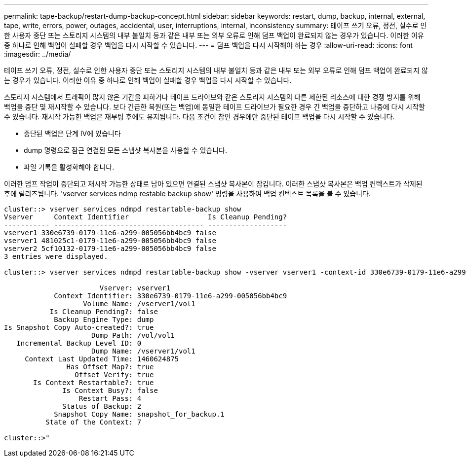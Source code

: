 ---
permalink: tape-backup/restart-dump-backup-concept.html 
sidebar: sidebar 
keywords: restart, dump, backup, internal, external, tape, write, errors, power, outages, accidental, user, interruptions, internal, inconsistency 
summary: 테이프 쓰기 오류, 정전, 실수로 인한 사용자 중단 또는 스토리지 시스템의 내부 불일치 등과 같은 내부 또는 외부 오류로 인해 덤프 백업이 완료되지 않는 경우가 있습니다. 이러한 이유 중 하나로 인해 백업이 실패할 경우 백업을 다시 시작할 수 있습니다. 
---
= 덤프 백업을 다시 시작해야 하는 경우
:allow-uri-read: 
:icons: font
:imagesdir: ../media/


[role="lead"]
테이프 쓰기 오류, 정전, 실수로 인한 사용자 중단 또는 스토리지 시스템의 내부 불일치 등과 같은 내부 또는 외부 오류로 인해 덤프 백업이 완료되지 않는 경우가 있습니다. 이러한 이유 중 하나로 인해 백업이 실패할 경우 백업을 다시 시작할 수 있습니다.

스토리지 시스템에서 트래픽이 많지 않은 기간을 피하거나 테이프 드라이브와 같은 스토리지 시스템의 다른 제한된 리소스에 대한 경쟁 방지를 위해 백업을 중단 및 재시작할 수 있습니다. 보다 긴급한 복원(또는 백업)에 동일한 테이프 드라이브가 필요한 경우 긴 백업을 중단하고 나중에 다시 시작할 수 있습니다. 재시작 가능한 백업은 재부팅 후에도 유지됩니다. 다음 조건이 참인 경우에만 중단된 테이프 백업을 다시 시작할 수 있습니다.

* 중단된 백업은 단계 IV에 있습니다
* dump 명령으로 잠근 연결된 모든 스냅샷 복사본을 사용할 수 있습니다.
* 파일 기록을 활성화해야 합니다.


이러한 덤프 작업이 중단되고 재시작 가능한 상태로 남아 있으면 연결된 스냅샷 복사본이 잠깁니다. 이러한 스냅샷 복사본은 백업 컨텍스트가 삭제된 후에 릴리즈됩니다. 'vserver services ndmp restable backup show' 명령을 사용하여 백업 컨텍스트 목록을 볼 수 있습니다.

[listing]
----
cluster::> vserver services ndmpd restartable-backup show
Vserver     Context Identifier                   Is Cleanup Pending?
----------- ------------------------------------ -------------------
vserver1 330e6739-0179-11e6-a299-005056bb4bc9 false
vserver1 481025c1-0179-11e6-a299-005056bb4bc9 false
vserver2 5cf10132-0179-11e6-a299-005056bb4bc9 false
3 entries were displayed.

cluster::> vserver services ndmpd restartable-backup show -vserver vserver1 -context-id 330e6739-0179-11e6-a299-005056bb4bc9

                       Vserver: vserver1
            Context Identifier: 330e6739-0179-11e6-a299-005056bb4bc9
                   Volume Name: /vserver1/vol1
           Is Cleanup Pending?: false
            Backup Engine Type: dump
Is Snapshot Copy Auto-created?: true
                     Dump Path: /vol/vol1
   Incremental Backup Level ID: 0
                     Dump Name: /vserver1/vol1
     Context Last Updated Time: 1460624875
               Has Offset Map?: true
                 Offset Verify: true
       Is Context Restartable?: true
              Is Context Busy?: false
                  Restart Pass: 4
              Status of Backup: 2
            Snapshot Copy Name: snapshot_for_backup.1
          State of the Context: 7

cluster::>"
----